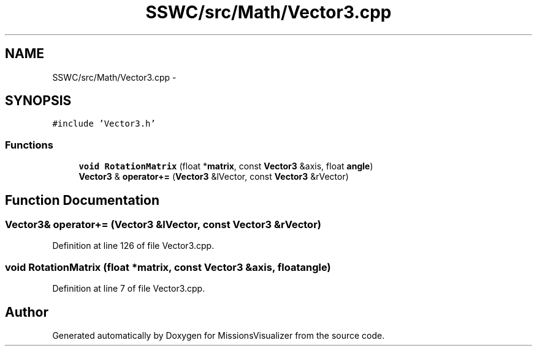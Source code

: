 .TH "SSWC/src/Math/Vector3.cpp" 3 "Mon May 9 2016" "Version 0.1" "MissionsVisualizer" \" -*- nroff -*-
.ad l
.nh
.SH NAME
SSWC/src/Math/Vector3.cpp \- 
.SH SYNOPSIS
.br
.PP
\fC#include 'Vector3\&.h'\fP
.br

.SS "Functions"

.in +1c
.ti -1c
.RI "\fBvoid\fP \fBRotationMatrix\fP (float *\fBmatrix\fP, const \fBVector3\fP &axis, float \fBangle\fP)"
.br
.ti -1c
.RI "\fBVector3\fP & \fBoperator+=\fP (\fBVector3\fP &lVector, const \fBVector3\fP &rVector)"
.br
.in -1c
.SH "Function Documentation"
.PP 
.SS "\fBVector3\fP& operator+= (\fBVector3\fP &lVector, const \fBVector3\fP &rVector)"

.PP
Definition at line 126 of file Vector3\&.cpp\&.
.SS "\fBvoid\fP RotationMatrix (float *matrix, const \fBVector3\fP &axis, floatangle)"

.PP
Definition at line 7 of file Vector3\&.cpp\&.
.SH "Author"
.PP 
Generated automatically by Doxygen for MissionsVisualizer from the source code\&.
